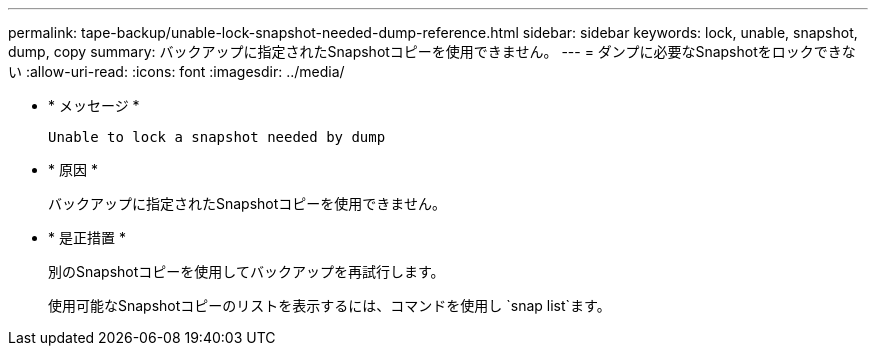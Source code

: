 ---
permalink: tape-backup/unable-lock-snapshot-needed-dump-reference.html 
sidebar: sidebar 
keywords: lock, unable, snapshot, dump, copy 
summary: バックアップに指定されたSnapshotコピーを使用できません。 
---
= ダンプに必要なSnapshotをロックできない
:allow-uri-read: 
:icons: font
:imagesdir: ../media/


[role="lead"]
* * メッセージ *
+
`Unable to lock a snapshot needed by dump`

* * 原因 *
+
バックアップに指定されたSnapshotコピーを使用できません。

* * 是正措置 *
+
別のSnapshotコピーを使用してバックアップを再試行します。

+
使用可能なSnapshotコピーのリストを表示するには、コマンドを使用し `snap list`ます。


